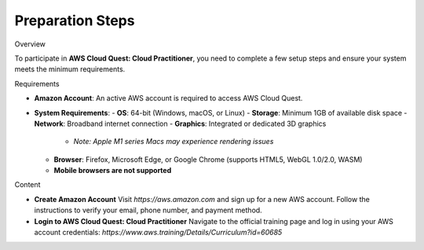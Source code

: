 Preparation Steps
=================

Overview


To participate in **AWS Cloud Quest: Cloud Practitioner**, you need to complete a few setup steps and ensure your system meets the minimum requirements.

Requirements


- **Amazon Account**: An active AWS account is required to access AWS Cloud Quest.
- **System Requirements**:
  - **OS**: 64-bit (Windows, macOS, or Linux)
  - **Storage**: Minimum 1GB of available disk space
  - **Network**: Broadband internet connection
  - **Graphics**: Integrated or dedicated 3D graphics
    - *Note: Apple M1 series Macs may experience rendering issues*
  - **Browser**: Firefox, Microsoft Edge, or Google Chrome (supports HTML5, WebGL 1.0/2.0, WASM)
  - **Mobile browsers are not supported**

Content


- **Create Amazon Account**  
  Visit `https://aws.amazon.com` and sign up for a new AWS account. Follow the instructions to verify your email, phone number, and payment method.

- **Login to AWS Cloud Quest: Cloud Practitioner**  
  Navigate to the official training page and log in using your AWS account credentials:  
  `https://www.aws.training/Details/Curriculum?id=60685`
